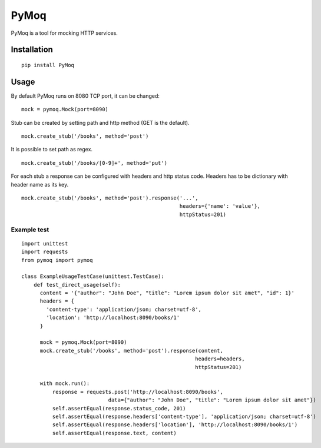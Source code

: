 PyMoq
=====
.. image:: https://travis-ci.org/snifter/pymoq.svg?branch=master
    :target: https://travis-ci.org/snifter/pymoq

PyMoq is a tool for mocking HTTP services.


Installation
------------

::

  pip install PyMoq


Usage
-----

By default PyMoq runs on 8080 TCP port, it can be changed:

::

  mock = pymoq.Mock(port=8090)

Stub can be created by setting path and http method (GET is the default).

::

  mock.create_stub('/books', method='post')

It is possible to set path as regex.

::

  mock.create_stub('/books/[0-9]+', method='put')

For each stub a response can be configured with headers and http status code.
Headers has to be dictionary with header name as its key.

::

  mock.create_stub('/books', method='post').response('...',
                                                     headers={'name': 'value'},
                                                     httpStatus=201)


Example test
^^^^^^^^^^^^
::

  import unittest
  import requests
  from pymoq import pymoq

  class ExampleUsageTestCase(unittest.TestCase):
      def test_direct_usage(self):
        content = '{"author": "John Doe", "title": "Lorem ipsum dolor sit amet", "id": 1}'
        headers = {
          'content-type': 'application/json; charset=utf-8',
          'location': 'http://localhost:8090/books/1'
        }

        mock = pymoq.Mock(port=8090)
        mock.create_stub('/books', method='post').response(content,
                                                          headers=headers,
                                                          httpStatus=201)

        with mock.run():
            response = requests.post('http://localhost:8090/books',
                              data={"author": "John Doe", "title": "Lorem ipsum dolor sit amet"})
            self.assertEqual(response.status_code, 201)
            self.assertEqual(response.headers['content-type'], 'application/json; charset=utf-8')
            self.assertEqual(response.headers['location'], 'http://localhost:8090/books/1')
            self.assertEqual(response.text, content)